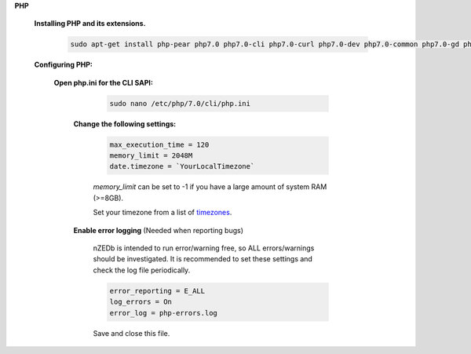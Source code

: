 .. _timezones: http://php.net/manual/en/timezones.php


.. sectnum::

**PHP**

 .. sectnum::

 **Installing PHP and its extensions.**

  .. code::

   sudo apt-get install php-pear php7.0 php7.0-cli php7.0-curl php7.0-dev php7.0-common php7.0-gd php7.0-json php7.0-mbstring php7.0-mcrypt php-imagick php-mysql php-xml


 .. sectnum::

 **Configuring PHP:**


  .. sectnum::

  **Open php.ini for the CLI SAPI:**

    .. code:: bash

     sudo nano /etc/php/7.0/cli/php.ini


   .. sectnum::

   **Change the following settings:**

    .. code::

     max_execution_time = 120
     memory_limit = 2048M
     date.timezone = `YourLocalTimezone`

    `memory_limit` can be set to -1 if you have a large amount of system RAM (>=8GB).

    Set your timezone from a list of timezones_.


   .. sectnum::

   **Enable error logging** (Needed when reporting bugs)

    nZEDb is intended to run error/warning free, so ALL errors/warnings should be investigated. It is recommended to set these settings and check the log file periodically.

    .. code::

     error_reporting = E_ALL
     log_errors = On
     error_log = php-errors.log

    Save and close this file.
